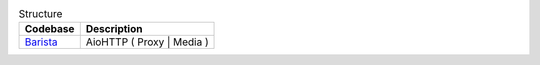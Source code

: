 .. list-table:: Structure
    :header-rows: 1

    *   - Codebase
        - Description
    *   - `Barista`_
        - AioHTTP ( Proxy | Media ) 
    


.. _Barista: https://github.com/baseplate-admin/CoreProject/tree/master/backend/butler